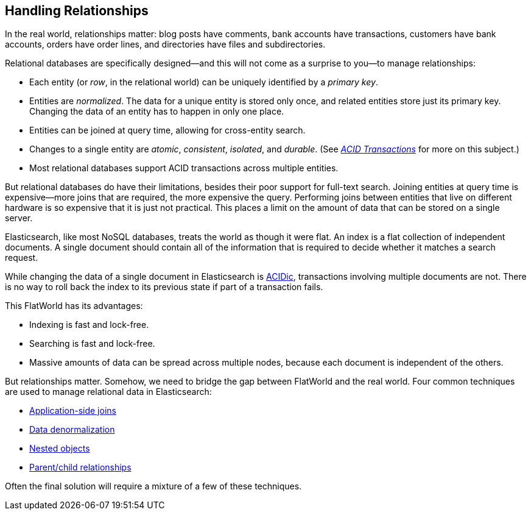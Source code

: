 [[relations]]
== Handling Relationships

In the real world, relationships((("relationships"))) matter: blog posts have comments, bank
accounts have transactions, customers have bank accounts, orders have order
lines, and directories have files and subdirectories.

Relational databases are specifically designed--and this will not come as a
surprise to you--to manage((("relational databases", "managing relationships"))) relationships:

*   Each entity (or _row_, in the relational world) can be uniquely identified
    by a _primary key_.((("primary key")))

*   Entities are _normalized_. The data for a unique entity is stored only
    once, and related entities store just its primary key. Changing the data of
    an entity has to happen in only one place.((("joins", "in relational databases")))

*   Entities can be joined at query time, allowing for cross-entity search.

*   Changes to a single entity are _atomic_, _consistent_, _isolated_, and
    _durable_.  (See http://en.wikipedia.org/wiki/ACID_transactions[_ACID Transactions_]
    for more on this subject.)

*   Most relational databases support ACID transactions across multiple
    entities.

But relational ((("ACID transactions")))databases do have their limitations, besides their poor support
for full-text search. Joining entities at query time is expensive--more
joins that are required, the more expensive the query.  Performing joins
between entities that live on different hardware is so expensive that it is
just not practical. This places a limit on the amount of data that can be
stored on a single server.

Elasticsearch, like((("NoSQL databases"))) most NoSQL databases, treats the world as though it were
flat. An index is a flat collection of independent documents.((("indexes"))) A single
document should contain all of the information that is required to decide
whether it matches a search request.

While changing the data of a single document in Elasticsearch is
http://en.wikipedia.org/wiki/ACID_transactions[ACIDic], transactions
involving multiple documents are not.  There is no way to roll back the index
to its previous state if part of a transaction fails.

This FlatWorld has its advantages:

*  Indexing is fast and lock-free.
*  Searching is fast and lock-free.
*  Massive amounts of data can be spread across multiple nodes, because each
   document is independent of the others.

But relationships matter.  Somehow, we need to bridge the gap between
FlatWorld and the real world.((("relationships", "techniques for managing relational data in Elasticsearch"))) Four common techniques are used to manage
relational data in Elasticsearch:

* <<application-joins,Application-side joins>>
* <<denormalization,Data denormalization>>
* <<nested-objects,Nested objects>>
* <<parent-child,Parent/child relationships>>

Often the final solution will require a mixture of a few of these techniques.

